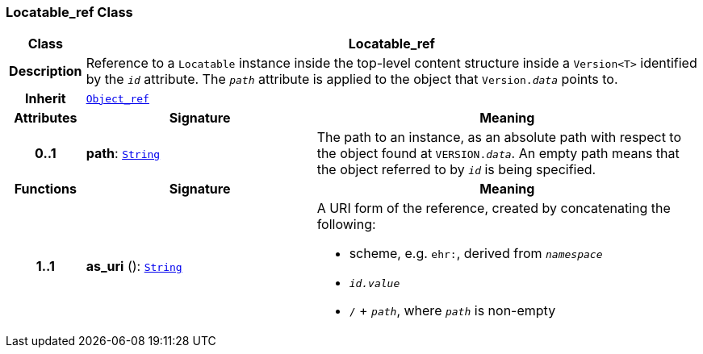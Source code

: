 === Locatable_ref Class

[cols="^1,3,5"]
|===
h|*Class*
2+^h|*Locatable_ref*

h|*Description*
2+a|Reference to a `Locatable` instance inside the top-level content structure inside a `Version<T>` identified by the `_id_` attribute. The `_path_` attribute is applied to the object that `Version._data_` points to.

h|*Inherit*
2+|`<<_object_ref_class,Object_ref>>`

h|*Attributes*
^h|*Signature*
^h|*Meaning*

h|*0..1*
|*path*: `<<_string_class,String>>`
a|The path to an instance, as an absolute path with respect to the object found at `VERSION._data_`. An empty path means that the object referred to by `_id_` is being specified.
h|*Functions*
^h|*Signature*
^h|*Meaning*

h|*1..1*
|*as_uri* (): `<<_string_class,String>>`
a|A URI form of the reference, created by concatenating the following:

* scheme, e.g. `ehr:`, derived from `_namespace_`
* `_id.value_`
* `/` + `_path_`, where `_path_` is non-empty
|===
